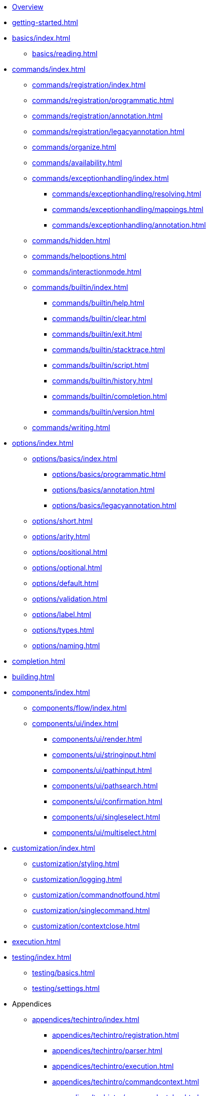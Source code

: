 * xref:index.adoc[Overview]
* xref:getting-started.adoc[]
* xref:basics/index.adoc[]
** xref:basics/reading.adoc[]
* xref:commands/index.adoc[]
** xref:commands/registration/index.adoc[]
** xref:commands/registration/programmatic.adoc[]
** xref:commands/registration/annotation.adoc[]
** xref:commands/registration/legacyannotation.adoc[]
** xref:commands/organize.adoc[]
** xref:commands/availability.adoc[]
** xref:commands/exceptionhandling/index.adoc[]
*** xref:commands/exceptionhandling/resolving.adoc[]
*** xref:commands/exceptionhandling/mappings.adoc[]
*** xref:commands/exceptionhandling/annotation.adoc[]
** xref:commands/hidden.adoc[]
** xref:commands/helpoptions.adoc[]
** xref:commands/interactionmode.adoc[]
** xref:commands/builtin/index.adoc[]
*** xref:commands/builtin/help.adoc[]
*** xref:commands/builtin/clear.adoc[]
*** xref:commands/builtin/exit.adoc[]
*** xref:commands/builtin/stacktrace.adoc[]
*** xref:commands/builtin/script.adoc[]
*** xref:commands/builtin/history.adoc[]
*** xref:commands/builtin/completion.adoc[]
*** xref:commands/builtin/version.adoc[]
** xref:commands/writing.adoc[]
* xref:options/index.adoc[]
** xref:options/basics/index.adoc[]
*** xref:options/basics/programmatic.adoc[]
*** xref:options/basics/annotation.adoc[]
*** xref:options/basics/legacyannotation.adoc[]
** xref:options/short.adoc[]
** xref:options/arity.adoc[]
** xref:options/positional.adoc[]
** xref:options/optional.adoc[]
** xref:options/default.adoc[]
** xref:options/validation.adoc[]
** xref:options/label.adoc[]
** xref:options/types.adoc[]
** xref:options/naming.adoc[]
* xref:completion.adoc[]
* xref:building.adoc[]
* xref:components/index.adoc[]
** xref:components/flow/index.adoc[]
** xref:components/ui/index.adoc[]
*** xref:components/ui/render.adoc[]
*** xref:components/ui/stringinput.adoc[]
*** xref:components/ui/pathinput.adoc[]
*** xref:components/ui/pathsearch.adoc[]
*** xref:components/ui/confirmation.adoc[]
*** xref:components/ui/singleselect.adoc[]
*** xref:components/ui/multiselect.adoc[]
* xref:customization/index.adoc[]
** xref:customization/styling.adoc[]
** xref:customization/logging.adoc[]
** xref:customization/commandnotfound.adoc[]
** xref:customization/singlecommand.adoc[]
** xref:customization/contextclose.adoc[]
* xref:execution.adoc[]
* xref:testing/index.adoc[]
** xref:testing/basics.adoc[]
** xref:testing/settings.adoc[]
* Appendices
** xref:appendices/techintro/index.adoc[]
*** xref:appendices/techintro/registration.adoc[]
*** xref:appendices/techintro/parser.adoc[]
*** xref:appendices/techintro/execution.adoc[]
*** xref:appendices/techintro/commandcontext.adoc[]
*** xref:appendices/techintro/commandcatalog.adoc[]
*** xref:appendices/techintro/theming.adoc[]
*** xref:appendices/techintro/searchalgorithm.adoc[]
** xref:appendices/debugging/index.adoc[]

